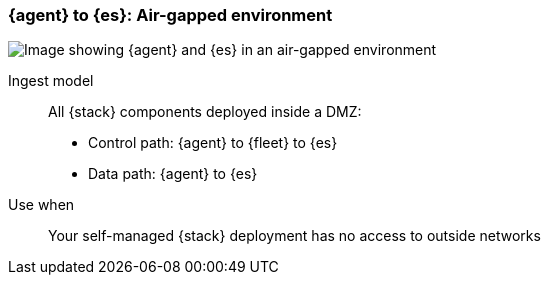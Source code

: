 [[agent-es-airgapped]]
=== {agent} to {es}: Air-gapped environment

image::images/ea-es-airgapped.png[Image showing {agent} and {es} in an air-gapped environment] 

Ingest model::
All {stack} components deployed inside a DMZ: 
* Control path: {agent} to {fleet} to {es} +
* Data path: {agent} to {es} 

Use when::
Your self-managed {stack} deployment has no access to outside networks
